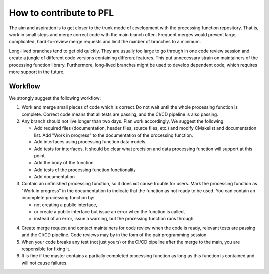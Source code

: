 
.. |br| raw:: html

   <br /><br />


************************
How to contribute to PFL
************************

The aim and aspiration is to get closer to the trunk mode of development with the processing function repository. That is, work in small steps and merge correct code with the main branch often. Frequent merges would prevent large, complicated, hard-to-review merge requests and limit the number of branches to a minimum.

Long-lived branches tend to get old quickly. They are usually too large to go through in one code review session and create a jungle of different code versions containing different features. This put unnecessary strain on maintainers of the processing function library. Furthermore, long-lived branches might be used to develop dependent code, which requires more support in the future. 

Workflow
========
We strongly suggest the following workflow:

1. Work and merge small pieces of code which is correct. Do not wait until the whole processing function is complete. Correct code means that all tests are passing, and the CI/CD pipeline is also passing.
   
2. Any branch should not live longer than two days. Plan work accordingly. We suggest the following:
   
   - Add required files (documentation, header files, source files, etc.) and modify CMakelist and documentation list. Add "Work in progress" to the documentation of the processing function.
   
   - Add interfaces using processing function data models.
   
   - Add tests for interfaces. It should be clear what precision and data processing function will support at this point.
   
   - Add the body of the function
   
   - Add tests of the processing function functionality
   
   - Add documentation
   
3. Contain an unfinished processing function, so it does not cause trouble for users. Mark the processing function as "Work in progress" in the documentation to indicate that the function as not ready to be used. You can contain an incomplete processing function by:
   
   - not creating a public interface, 
   
   - or create a public interface but issue an error when the function is called,
   
   - instead of an error, issue a warning, but the processing function runs through.
   
4) Create merge request and contact maintainers for code review when the code is ready, relevant tests are passing and the CI/CD pipeline. Code reviews may by in the form of the pair programming session.
   
5) When your code breaks any test (not just yours) or the CI/CD pipeline after the merge to the main, you are responsible for fixing it. 
   
6) It is fine if the master contains a partially completed processing function as long as this function is contained and will not cause failures.
   